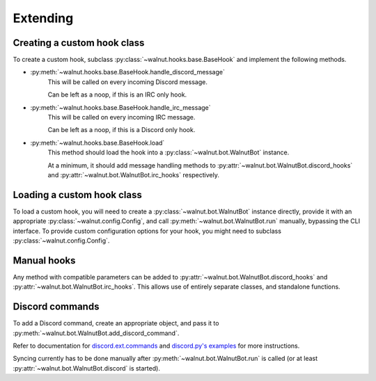 Extending
==================================

------------------------------
Creating a custom hook class
------------------------------

To create a custom hook, subclass :py:class:`~walnut.hooks.base.BaseHook` and implement the following methods.

* :py:meth:`~walnut.hooks.base.BaseHook.handle_discord_message`
    This will be called on every incoming Discord message.

    Can be left as a noop, if this is an IRC only hook.

* :py:meth:`~walnut.hooks.base.BaseHook.handle_irc_message`
    This will be called on every incoming IRC message.

    Can be left as a noop, if this is a Discord only hook.

* :py:meth:`~walnut.hooks.base.BaseHook.load`
    This method should load the hook into a :py:class:`~walnut.bot.WalnutBot` instance.

    At a minimum, it should add message handling methods to
    :py:attr:`~walnut.bot.WalnutBot.discord_hooks` and :py:attr:`~walnut.bot.WalnutBot.irc_hooks` respectively.


------------------------------
Loading a custom hook class
------------------------------

To load a custom hook, you will need to create a :py:class:`~walnut.bot.WalnutBot` instance directly,
provide it with an appropriate :py:class:`~walnut.config.Config`, and call :py:meth:`~walnut.bot.WalnutBot.run` manually,
bypassing the CLI interface. To provide custom configuration options for your hook, you might need to subclass :py:class:`~walnut.config.Config`.


------------------------------
Manual hooks
------------------------------

Any method with compatible parameters can be added to :py:attr:`~walnut.bot.WalnutBot.discord_hooks` and :py:attr:`~walnut.bot.WalnutBot.irc_hooks`.
This allows use of entirely separate classes, and standalone functions.

------------------------------
Discord commands
------------------------------

To add a Discord command, create an appropriate object, and pass it to :py:meth:`~walnut.bot.WalnutBot.add_discord_command`.

Refer to documentation for `discord.ext.commands`_ and `discord.py's examples`_ for more instructions.

Syncing currently has to be done manually after :py:meth:`~walnut.bot.WalnutBot.run` is called (or at least :py:attr:`~walnut.bot.WalnutBot.discord` is started).


.. _discord.ext.commands: https://discordpy.readthedocs.io/en/latest/ext/commands/index.html
.. _discord.py's examples: https://github.com/Rapptz/discord.py/blob/master/examples/app_commands/basic.py

